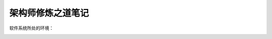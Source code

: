 .. _架构师修炼之道笔记:

架构师修炼之道笔记
=========================

软件系统所处的环境：

.. image:: /images/架构师/软件系统所处的环境.png